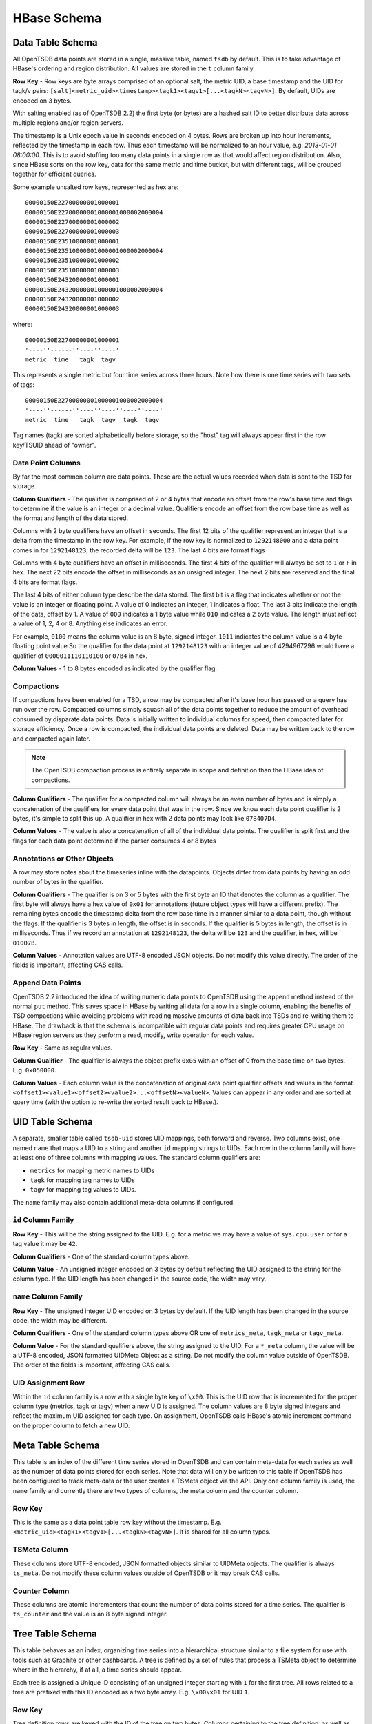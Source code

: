 HBase Schema
============

Data Table Schema
^^^^^^^^^^^^^^^^^

All OpenTSDB data points are stored in a single, massive table, named ``tsdb`` by default. This is to take advantage of HBase's ordering and region distribution. All values are stored in the ``t`` column family.

**Row Key** - Row keys are byte arrays comprised of an optional salt, the metric UID, a base timestamp and the UID for tagk/v pairs:  ``[salt]<metric_uid><timestamp><tagk1><tagv1>[...<tagkN><tagvN>]``. By default, UIDs are encoded on 3 bytes. 

With salting enabled (as of OpenTSDB 2.2) the first byte (or bytes) are a hashed salt ID to better distribute data across multiple regions and/or region servers.

The timestamp is a Unix epoch value in seconds encoded on 4 bytes. Rows are broken up into hour increments, reflected by the timestamp in each row. Thus each timestamp will be normalized to an hour value, e.g. *2013-01-01 08:00:00*. This is to avoid stuffing too many data points in a single row as that would affect region distribution. Also, since HBase sorts on the row key, data for the same metric and time bucket, but with different tags, will be grouped together for efficient queries.

Some example unsalted row keys, represented as hex are:

::
  
  00000150E22700000001000001
  00000150E22700000001000001000002000004
  00000150E22700000001000002
  00000150E22700000001000003
  00000150E23510000001000001
  00000150E23510000001000001000002000004
  00000150E23510000001000002
  00000150E23510000001000003
  00000150E24320000001000001
  00000150E24320000001000001000002000004
  00000150E24320000001000002
  00000150E24320000001000003

where:

::
  
  00000150E22700000001000001
  '----''------''----''----'
  metric  time   tagk  tagv

This represents a single metric but four time series across three hours. Note how there is one time series with two sets of tags: 

::

  00000150E22700000001000001000002000004
  '----''------''----''----''----''----'
  metric  time   tagk  tagv  tagk  tagv
  
Tag names (tagk) are sorted alphabetically before storage, so the "host" tag will always appear first in the row key/TSUID ahead of "owner".

Data Point Columns
------------------

By far the most common column are data points. These are the actual values recorded when data is sent to the TSD for storage. 

**Column Qualifiers** - The qualifier is comprised of 2 or 4 bytes that encode an offset from the row's base time and flags to determine if the value is an integer or a decimal value. Qualifiers encode an offset from the row base time as well as the format and length of the data stored.

Columns with 2 byte qualifiers have an offset in seconds. The first 12 bits of the qualifier represent an integer that is a delta from the timestamp in the row key. For example, if the row key is normalized to ``1292148000`` and a data point comes in for ``1292148123``, the recorded delta will be ``123``. The last 4 bits are format flags

Columns with 4 byte qualifiers have an offset in milliseconds. The first 4 *bits* of the qualifier will always be set to ``1`` or ``F`` in hex. The next 22 bits encode the offset in milliseconds as an unsigned integer. The next 2 bits are reserved and the final 4 bits are format flags.

The last 4 bits of either column type describe the data stored. The first bit is a flag that indicates whether or not the value is an integer or floating point. A value of 0 indicates an integer, 1 indicates a float. The last 3 bits indicate the length of the data, offset by 1. A value of ``000`` indicates a 1 byte value while ``010`` indicates a 2 byte value. The length must reflect a value of 1, 2, 4 or 8. Anything else indicates an error.

For example, ``0100`` means the column value is an 8 byte, signed integer. ``1011`` indicates the column value is a 4 byte floating point value So the qualifier for the data point at ``1292148123`` with an integer value of 4294967296 would have a qualifier of ``0000011110110100`` or ``07B4`` in hex.

**Column Values** - 1 to 8 bytes encoded as indicated by the qualifier flag.

Compactions
-----------

If compactions have been enabled for a TSD, a row may be compacted after it's base hour has passed or a query has run over the row. Compacted columns simply squash all of the data points together to reduce the amount of overhead consumed by disparate data points. Data is initially written to individual columns for speed, then compacted later for storage efficiency. Once a row is compacted, the individual data points are deleted. Data may be written back to the row and compacted again later.

.. Note:: The OpenTSDB compaction process is entirely separate in scope and definition than the HBase idea of compactions.

**Column Qualifiers** - The qualifier for a compacted column will always be an even number of bytes and is simply a concatenation of the qualifiers for every data point that was in the row. Since we know each data point qualifier is 2 bytes, it's simple to split this up. A qualifier in hex with 2 data points may look like ``07B407D4``.

**Column Values** - The value is also a concatenation of all of the individual data points. The qualifier is split first and the flags for each data point determine if the parser consumes 4 or 8 bytes 

Annotations or Other Objects
----------------------------

A row may store notes about the timeseries inline with the datapoints. Objects differ from data points by having an odd number of bytes in the qualifier.

**Column Qualifiers** - The qualifier is on 3 or 5 bytes with the first byte an ID that denotes the column as a qualifier. The first byte will always have a hex value of ``0x01`` for annotations (future object types will have a different prefix). The remaining bytes encode the timestamp delta from the row base time in a manner similar to a data point, though without the flags. If the qualifier is 3 bytes in length, the offset is in seconds. If the qualifier is 5 bytes in length, the offset is in milliseconds. Thus if we record an annotation at ``1292148123``, the delta will be ``123`` and the qualifier, in hex, will be ``01007B``. 

**Column Values** - Annotation values are UTF-8 encoded JSON objects. Do not modify this value directly. The order of the fields is important, affecting CAS calls. 

Append Data Points
------------------

OpenTSDB 2.2 introduced the idea of writing numeric data points to OpenTSDB using the ``append`` method instead of the normal ``put`` method. This saves space in HBase by writing all data for a row in a single column, enabling the benefits of TSD compactions while avoiding problems with reading massive amounts of data back into TSDs and re-writing them to HBase. The drawback is that the schema is incompatible with regular data points and requires greater CPU usage on HBase region servers as they perform a read, modify, write operation for each value.

**Row Key** - Same as regular values.

**Column Qualifier** - The qualifier is always the object prefix ``0x05`` with an offset of 0 from the base time on two bytes. E.g. ``0x050000``.

**Column Values** - Each column value is the concatenation of original data point qualifier offsets and values in the format ``<offset1><value1><offset2><value2>...<offsetN><valueN>``. Values can appear in any order and are sorted at query time (with the option to re-write the sorted result back to HBase.).

UID Table Schema
^^^^^^^^^^^^^^^^

A separate, smaller table called ``tsdb-uid`` stores UID mappings, both forward and reverse. Two columns exist, one named ``name`` that maps a UID to a string and another ``id`` mapping strings to UIDs. Each row in the column family will have at least one of three columns with mapping values. The standard column qualifiers are:

* ``metrics`` for mapping metric names to UIDs
* ``tagk`` for mapping tag names to UIDs
* ``tagv`` for mapping tag values to UIDs.

The ``name`` family may also contain additional meta-data columns if configured.

``id`` Column Family
--------------------

**Row Key** - This will be the string assigned to the UID. E.g. for a metric we may have a value of ``sys.cpu.user`` or for a tag value it may be ``42``. 

**Column Qualifiers** - One of the standard column types above.

**Column Value** - An unsigned integer encoded on 3 bytes by default reflecting the UID assigned to the string for the column type. If the UID length has been changed in the source code, the width may vary.

``name`` Column Family
----------------------

**Row Key** - The unsigned integer UID encoded on 3 bytes by default. If the UID length has been changed in the source code, the width may be different.

**Column Qualifiers** - One of the standard column types above OR one of ``metrics_meta``, ``tagk_meta`` or ``tagv_meta``.

**Column Value** - For the standard qualifiers above, the string assigned to the UID. For a ``*_meta`` column, the value will be a UTF-8 encoded, JSON formatted UIDMeta Object as a string. Do not modify the column value outside of OpenTSDB. The order of the fields is important, affecting CAS calls.

UID Assignment Row
------------------

Within the ``id`` column family is a row with a single byte key of ``\x00``. This is the UID row that is incremented for the proper column type (metrics, tagk or tagv) when a new UID is assigned. The column values are 8 byte signed integers and reflect the maximum UID assigned for each type. On assignment, OpenTSDB calls HBase's atomic increment command on the proper column to fetch a new UID.

Meta Table Schema
^^^^^^^^^^^^^^^^^

This table is an index of the different time series stored in OpenTSDB and can contain meta-data for each series as well as the number of data points stored for each series. Note that data will only be written to this table if OpenTSDB has been configured to track meta-data or the user creates a TSMeta object via the API. Only one column family is used, the ``name`` family and currently there are two types of columns, the meta column and the counter column.

Row Key
-------

This is the same as a data point table row key without the timestamp. E.g. ``<metric_uid><tagk1><tagv1>[...<tagkN><tagvN>]``. It is shared for all column types.

TSMeta Column
-------------

These columns store UTF-8 encoded, JSON formatted objects similar to UIDMeta objects. The qualifier is always ``ts_meta``. Do not modify these column values outside of OpenTSDB or it may break CAS calls.

Counter Column
---------------------

These columns are atomic incrementers that count the number of data points stored for a time series. The qualifier is ``ts_counter`` and the value is an 8 byte signed integer.

Tree Table Schema
^^^^^^^^^^^^^^^^^

This table behaves as an index, organizing time series into a hierarchical structure similar to a file system for use with tools such as Graphite or other dashboards. A tree is defined by a set of rules that process a TSMeta object to determine where in the hierarchy, if at all, a time series should appear. 

Each tree is assigned a Unique ID consisting of an unsigned integer starting with ``1`` for the first tree. All rows related to a tree are prefixed with this ID encoded as a two byte array. E.g. ``\x00\x01`` for UID ``1``.

Row Key
-------

Tree definition rows are keyed with the ID of the tree on two bytes. Columns pertaining to the tree definition, as well as the root branch, appear in this row. Definitions are generated by the user.

Two special rows may be included. They are keyed on ``<tree ID>\x01`` for the ``collisions`` row and ``<tree ID>\x02`` for the ``not matched`` row. These are generated during tree processing and will be described later.

The remaining rows are branch and leaf rows containing information about the hierarchy. The rows are keyed on ``<tree ID><branch ID>`` where the ``branch ID`` is a concatenation of hashes of the branch display names. For example, if we have a flattened branch ``dal.web01.myapp.bytes_sent`` where each branch name is separated by a period, we would have 3 levels of branching. ``dal``, ``web01`` and ``myapp``. The leaf would be named ``bytes_sent`` and links to a TSUID. Hashing each branch name in Java returns a 4 byte integer and converting to hex for readability yields:

* ``dal`` = \x00\x01\x83\x8F 
* ``web01`` = \x06\xBC\x4C\x55
* ``myapp`` = \x06\x38\x7C\xF5

If this branch belongs to tree ``1``, the row key for ``dal`` would be ``\x00\x01\x00\x01\x83\x8F``. The branch for ``myapp`` would be ``\x00\x01\x00\x01\x83\x8F\x06\xBC\x4C\x55\x06\x38\x7C\xF5``. This schema allows for navigation by providing a row key filter using a prefix including the tree ID and current branch level and a wild-card to match any number of child branch levels (usually only one level down).

Tree Column
-----------

A Tree is defined as a UTF-8 encoded JSON object in the ``tree`` column of a tree row (identified by the tree's ID). The object contains descriptions and configuration settings for processing time series through the tree. Do not modify this object outside of OpenTSDB as it may break CAS calls.

Rule Column
-----------

In the tree row there are 0 or more rule columns that define a specific processing task on a time series. These columns are also UTF-8 encoded JSON objects and are modified with CAS calls. The qualifier id of the format ``rule:<level>:<order>`` where ``<level>`` is the main processing order of a rule in the set (starting at 0) and ``order`` is the processing order of a rule (starting at 0) within a given level. For example ``rule:1:0`` defines a rule at level 1 and order 0.

Tree Collision Column
---------------------

If collision storage is enabled for a tree, a column is recorded for each time series that would have created a leaf that was already created for a previous time series. These columns are used to debug rule sets and only appear rin the collision row for a tree. The qualifier is of the format ``tree_collision:<tsuid>`` where the TSUID is a byte array representing the time series identifier. This allows for a simple ``getRequest`` call to determine if a particular time series did not appear in a tree due to a collision. The value of a colission column is the byte array of the TSUID that was recorded as a leaf.

Not Matched Column
------------------

Similar to collisions, when enabled for a tree, a column can be recorded for each time series that failed to match any rules in the rule set and therefore, did not appear in the tree. These columns only appear in the not matched row for a tree. The qualifier is of the format ``tree_not_matched:<TSUID>`` where the TSUID is a byte array representing the time series identifier. The value of a not matched column is the byte array of the TSUID that failed to match a rule.

Branch Column
-------------

Branch columns have the qualifier ``branch`` and contain a UTF-8 JSON encoded object describing the current branch and any child branches that may exist. A branch column may appear in any row except the collision or not matched columns. Branches in the tree definition row are the ``root`` branch and link to the first level of child branches. These links are used to traverse the heirarchy.

Leaf Column
-----------

Leaves are mappings to specific time series and represent the end of a hierarchy. Leaf columns have a qualifier format of ``leaf:<TSUID>`` where the TUID is a byte array representing the time series identifier. The value of a leaf is a UTF-8 encoded JSON object describing the leaf. Leaves may appear in any row other than the collision or not matched rows.

Rollup Tables Schema
^^^^^^^^^^^^^^^^^^^^

As of OpenTSDB 2.4 is the concept of rollup and pre-aggregation tables. While TSDB does a great job of storing raw values as long as you want, querying for wide timespans across massive amounts of raw data can slow queries to a crawl and potentially OOM a JVM. Instead, individual time series can be rolled up (or downsampled) by time and stored as separate values that allow for scanning much wider timespans at a lower resolution. Additionally, for metrics with high cardinalities, pre-aggregate groups can be stored to improve query speed dramatically.

There are three types of rolled up data:

* Rollup - This is a downsampled value across time for a single time series. It's similar to using a downsampler in query where the time series may have a data point every minute but is downsampled to a data point every hour using the ``sum`` aggregation. In that case, the resulting rolled up value is the sum of 60 values. E.g. if the value for each 1 minute data point is ``1`` then the resulting rollup value would be ``60``.
* Pre-Aggregate - For a metric with high cardinality (many unique tag values), scanning for all of the series can be costly. Take a metric ``system.interface.bytes.out`` where there are 10,000 hosts spread across 5 data centers. If users often look at the total data output by data center ( the query would look similar to aggregation = sum and data_center = *) then pre-calculating the sum across each data center would result in 5 data points being fetched per time period from storage instead of 10K. The resulting pre-aggregate would have a different tag set than the raw time series. In the example above, each series would likely have a ``host`` tag along with a ``data_center`` tag. After pre-aggregation, the ``host`` tag would be dropped, leaving only the ``data_center`` tag.
* Rolled-up Pre-Aggregate - Pre-aggregated data can also be rolled up on time similar to raw time series. This can improve query speed for wide time spans over pre-aggregated data.

Configuration
-------------

**TODO** - Settle on a config. Rollup configs consist of a table name, interval span and rollup interval. Raw pre-aggs can be stored in the data table or rollup tables as well.

Pre-Aggregate Schema
--------------------

In OpenTSDB's implementation, a new, users configurable tag is added to all time series when rollups are enabled. The default key is ``_aggegate`` with a value of ``raw`` or an aggregation function. The tag is used to differentiate pre-aggregated data from raw (original) values. Therefore pre-aggregated data is stored in the same manner as original time series and can either be written to the original data table or stored in a separate table for greater query performance.

Rollup Schema
-------------

Rolled up data must be stored in a separate table from the raw data as to avoid existing schema conflicts and to allow for more performant queries. 

**Row Key** - The row key for rollups is in the same format as the original data table. 

**Column Qualifier** - Columns are different for rolled up data and consist of ``<aggregation_function>:<time offset><type + length>`` where the aggregation function is an upper-case string consisting of the function name used to generate the rollup and time offset is an offset from the row base time and the type + length describes the column value encoding.

* Aggregation Function - This is the name of a function such as ``SUM``, ``COUNT``, ``MAX`` or ``MIN``.
* Time Offset - This is an offset based on the rollup table config, generally on 2 bytes. The offset is not a specific number of seconds or minutes from the base, instead it's the index of an interval of an offset. For example, if the table is configured to store 1 day of data at a resolution of 1 hour per row, then the base timestamp of the row key will align on daily boundaries (on Unix epoch timestamps). Then there would be a potential of 24 offsets (1 for each hour in the day) for the row. A data point at midnight for the given day would have an offset of 0 whereas the 23:00 hour value would have an offset of 22. Since rollup timestamps are aligned to time boundaries, qualifiers can save a fair amount of space.
* Type and Length - Similar to the original data table, the last 4 bits of each offset byte array contains the encoding of the data value including it's length and whether or not it's a floating point value.

An example column qualifier for the daily 1 hour interval table looks like:
::

  SUM:0010
  '-''---'
  agg offset

Where the aggregator is ``SUM``, the offset is ``1`` and the length is 1 byte of an integer value.

**Column Value** - The values are the same as in the main data table.

**TODOs** - Some further work that's needed:

* Compactions/Appends - The current schema does not support compacted or append data types. These can be implemented by denoting a single column per aggregation function (e.g. ``SUM``, ``COUNT``) and storing the offsets and values in the column value similar to the main data table.
* Additional Data Types - Currently only numeric data points are written to the pre-agg and rollup tables. We need to support rolling up annotations and other types of data.
